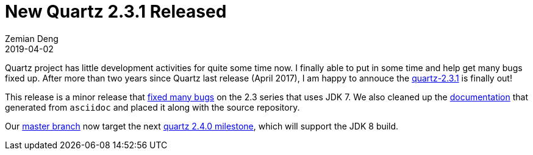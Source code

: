 = New Quartz 2.3.1 Released
Zemian Deng
2019-04-02
:jbake-type: post
:jbake-tags: quartz
:jbake-status: published

Quartz project has little development activities for quite some time now. I finally able to put in some time and help get many bugs fixed up. After more than two years since Quartz last release (April 2017), I am happy to annouce the https://search.maven.org/artifact/org.quartz-scheduler/quartz/2.3.1/jar[quartz-2.3.1] is finally out!

This release is a minor release that https://github.com/quartz-scheduler/quartz/releases/tag/quartz-2.3.1[fixed many bugs] on the 2.3 series that uses JDK 7. We also cleaned up the http://www.quartz-scheduler.org/documentation/[documentation] that generated from `asciidoc` and placed it along with the source repository.

Our https://github.com/quartz-scheduler/quartz[master branch] now target the next https://github.com/quartz-scheduler/quartz/milestone/6[quartz 2.4.0 milestone], which will support the JDK 8 build.
